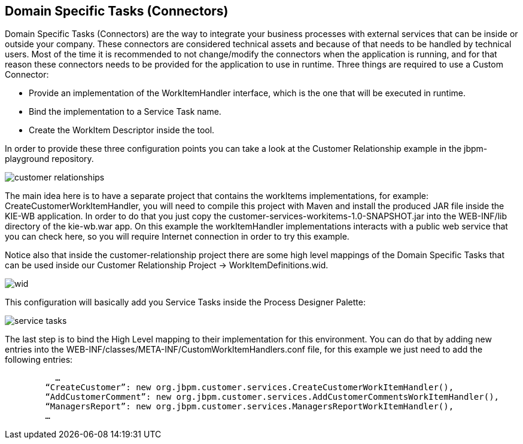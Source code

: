 :experimental:


[[_workbenchdomainspecifictasks]]
== Domain Specific Tasks (Connectors)


Domain Specific Tasks (Connectors) are the way to integrate your business processes with external services that can be inside or outside your company.
These connectors are considered technical assets and because of that needs to be handled by technical users.
Most of the time it is recommended to not change/modify the connectors when the application is running, and for that reason these connectors needs to be provided for the application to use in runtime.
Three things are required to use a Custom Connector: 



* Provide an implementation of the WorkItemHandler interface, which is the one that will be executed in runtime.
* Bind the implementation to a Service Task name.
* Create the WorkItem Descriptor inside the tool.

In order to provide these three configuration points you can take a look at the Customer Relationship example in the jbpm-playground repository. 


image::WorkbenchConfigurations/customer-relationships.png[align="center"]


The main idea here is to have a separate project that contains the workItems implementations, for example: CreateCustomerWorkItemHandler, you will need to compile this project with Maven and install the produced JAR file inside the KIE-WB application.
In order to do that you just copy the customer-services-workitems-1.0-SNAPSHOT.jar into the WEB-INF/lib directory of the kie-wb.war app.
On this example the workItemHandler implementations interacts with a public web service that you can check here, so you will require Internet connection in order to try this example. 

Notice also that inside the customer-relationship project there are some high level mappings of the Domain Specific Tasks that can be used inside our Customer Relationship Project -> WorkItemDefinitions.wid. 


image::Chapter-Configurations/wid.png[align="center"]


This configuration will basically add you Service Tasks inside the Process Designer Palette: 


image::Chapter-Configurations/service-tasks.png[align="center"]


The last step is to bind the High Level mapping to their implementation for this environment.
You can do that by adding new entries into the WEB-INF/classes/META-INF/CustomWorkItemHandlers.conf file, for this example we just need to add the following entries: 

[source]
----
          …
        “CreateCustomer”: new org.jbpm.customer.services.CreateCustomerWorkItemHandler(),
        “AddCustomerComment”: new org.jbpm.customer.services.AddCustomerCommentsWorkItemHandler(),
        “ManagersReport”: new org.jbpm.customer.services.ManagersReportWorkItemHandler(),
        …
----

